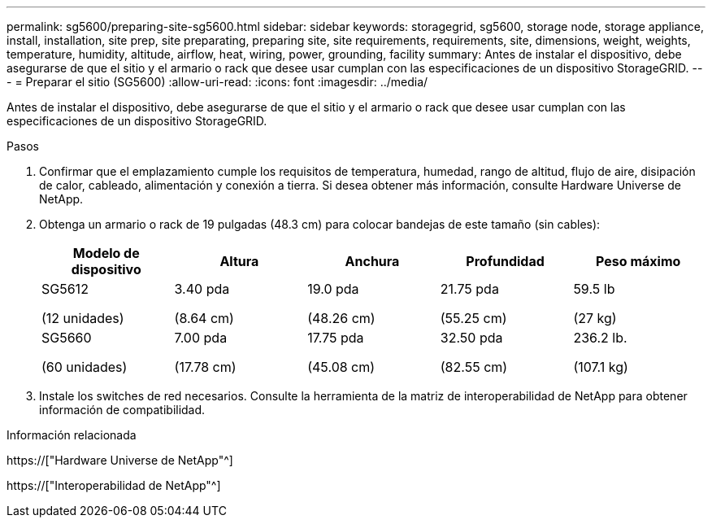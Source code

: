 ---
permalink: sg5600/preparing-site-sg5600.html 
sidebar: sidebar 
keywords: storagegrid, sg5600, storage node, storage appliance, install, installation, site prep, site preparating, preparing site, site requirements, requirements, site, dimensions, weight, weights, temperature, humidity, altitude, airflow, heat, wiring, power, grounding, facility 
summary: Antes de instalar el dispositivo, debe asegurarse de que el sitio y el armario o rack que desee usar cumplan con las especificaciones de un dispositivo StorageGRID. 
---
= Preparar el sitio (SG5600)
:allow-uri-read: 
:icons: font
:imagesdir: ../media/


[role="lead"]
Antes de instalar el dispositivo, debe asegurarse de que el sitio y el armario o rack que desee usar cumplan con las especificaciones de un dispositivo StorageGRID.

.Pasos
. Confirmar que el emplazamiento cumple los requisitos de temperatura, humedad, rango de altitud, flujo de aire, disipación de calor, cableado, alimentación y conexión a tierra. Si desea obtener más información, consulte Hardware Universe de NetApp.
. Obtenga un armario o rack de 19 pulgadas (48.3 cm) para colocar bandejas de este tamaño (sin cables):
+
|===
| Modelo de dispositivo | Altura | Anchura | Profundidad | Peso máximo 


 a| 
SG5612

(12 unidades)
 a| 
3.40 pda

(8.64 cm)
 a| 
19.0 pda

(48.26 cm)
 a| 
21.75 pda

(55.25 cm)
 a| 
59.5 lb

(27 kg)



 a| 
SG5660

(60 unidades)
 a| 
7.00 pda

(17.78 cm)
 a| 
17.75 pda

(45.08 cm)
 a| 
32.50 pda

(82.55 cm)
 a| 
236.2 lb.

(107.1 kg)

|===
. Instale los switches de red necesarios. Consulte la herramienta de la matriz de interoperabilidad de NetApp para obtener información de compatibilidad.


.Información relacionada
https://["Hardware Universe de NetApp"^]

https://["Interoperabilidad de NetApp"^]
